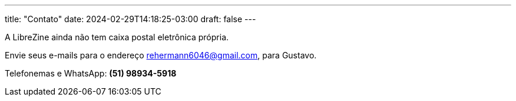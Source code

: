 ---
title: "Contato"
date: 2024-02-29T14:18:25-03:00
draft: false
---

A LibreZine ainda não tem caixa postal eletrônica própria.

Envie seus e-mails para o endereço rehermann6046@gmail.com, para Gustavo.

Telefonemas e WhatsApp: *(51) 98934-5918*

